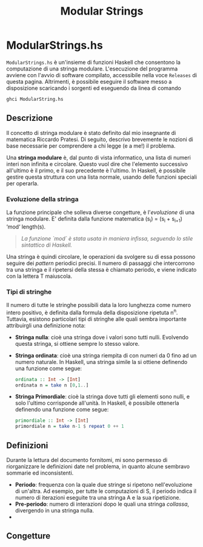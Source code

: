 #+TITLE: Modular Strings
* ModularStrings.hs
  ~ModularStrings.hs~ è un'insieme di funzioni Haskell che consentono la computazione di una stringa modulare. L'esecuzione del programma avviene con l'avvio di software compilato, accessibile nella voce ~Releases~ di questa pagina. Altrimenti, è possibile eseguire il software messo a disposizione scaricando i sorgenti ed eseguendo da linea di comando
  #+NAME: exec
  #+BEGIN_SRC Bash
  ghci ModularString.hs
  #+END_SRC
  
** Descrizione
   Il concetto di stringa modulare è stato definito dal mio insegnante di matematica Riccardo Pratesi. Di seguito, descrivo brevemente le nozioni di base necessarie per comprendere a chi legge (e a me!) il problema.
  
   Una *stringa modulare* è, dal punto di vista informatico, una lista di numeri interi non infinita e circolare. Questo vuol dire che l'elemento successivo all'ultimo è il primo, e il suo precedente è l'ultimo.
   In Haskell, è possibile gestire questa struttura con una lista normale, usando delle funzioni speciali per operarla.

*** Evoluzione della stringa
    La funzione principale che solleva diverse congetture, è l'/evoluzione/ di una stringa modulare. E' definita dalla funzione matematica
    (s_i) = (s_i + s_{i+1}) \text{ `mod` length}(s).
    #+begin_quote
    /La funzione `mod` è stata usata in maniera infissa, seguendo lo stile sintattico di Haskell./
    #+end_quote
    
Una stringa è quindi circolare, le operazioni da svolgere su di essa possono seguire dei /pattern/ periodici precisi. Il numero di passaggi che intercorrono tra una stringa e il ripetersi della stessa è chiamato periodo,
e viene indicato con la lettera T maiuscola.

*** Tipi di stringhe
    Il numero di tutte le stringhe possibili data la loro lunghezza come numero intero positivo, è definita dalla formula della disposizione ripetuta n^n.
    Tuttavia, esistono particolari tipi di stringhe alle quali sembra importante attribuirgli una definizione nota:
    + *Stringa nulla*: cioè una stringa dove i valori sono tutti nulli. Evolvendo questa stringa, si ottiene sempre lo stesso valore.
    + *Stringa ordinata*: cioè una stringa riempita di con numeri da 0 fino ad un numero naturale. In Haskell, una stringa simile la si ottiene definendo una funzione come segue:
      #+BEGIN_SRC haskell
        ordinata :: Int -> [Int]
        ordinata n = take n [0,1..]
      #+END_SRC
    + *Stringa Primordiale*: cioè la stringa dove tutti gli elementi sono nulli, e solo l'ultimo corrisponde all'unità. In Haskell, è possibile ottenerla definendo una funzione come segue:
      #+BEGIN_SRC haskell
      primordiale :: Int -> [Int]
      primordiale n = take n-1 $ repeat 0 ++ 1
      #+END_SRC
** Definizioni
   Durante la lettura del documento fornitomi, mi sono permesso di riorganizzare le definizioni date nel problema, in quanto alcune sembravo sommarie ed inconsistenti. 
   + *Periodo*: frequenza con la quale due stringe si ripetono nell'evoluzione di un'altra. Ad esempio, per tutte le computazioni di S, il periodo indica il numero di iterazioni eseguite tra una stringa A e la sua ripetizione. 
   + *Pre-periodo*: numero di interazioni dopo le quali una stringa /collassa/, divergendo in una stringa nulla.
   + ** 
** Congetture
   
   

